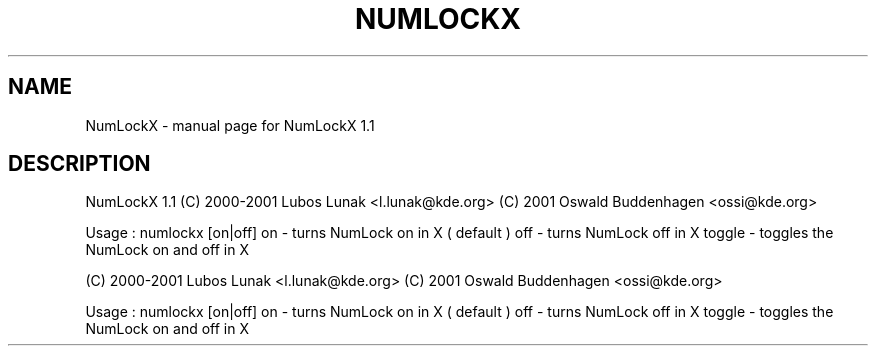 .\" DO NOT MODIFY THIS FILE!  It was generated by help2man 1.36.
.TH NUMLOCKX "1" "December 2008" "NumLockX 1.1" "User Commands"
.SH NAME
NumLockX \- manual page for NumLockX 1.1
.SH DESCRIPTION
NumLockX 1.1
(C) 2000\-2001 Lubos Lunak <l.lunak@kde.org>
(C) 2001      Oswald Buddenhagen <ossi@kde.org>
.PP
Usage : numlockx [on|off]
on     \- turns NumLock on in X ( default )
off    \- turns NumLock off in X
toggle \- toggles the NumLock on and off in X
.PP
(C) 2000\-2001 Lubos Lunak <l.lunak@kde.org>
(C) 2001      Oswald Buddenhagen <ossi@kde.org>
.PP
Usage : numlockx [on|off]
on     \- turns NumLock on in X ( default )
off    \- turns NumLock off in X
toggle \- toggles the NumLock on and off in X
